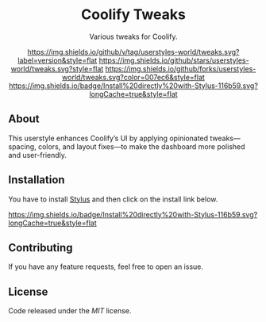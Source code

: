 #+STARTUP: nofold
#+HTML: <div align="center">

* Coolify Tweaks
Various tweaks for Coolify.

[[https://github.com/techwithanirudh/coolify-tweaks/releases][https://img.shields.io/github/v/tag/userstyles-world/tweaks.svg?label=version&style=flat]]
[[https://github.com/techwithanirudh/coolify-tweaks/stargazers][https://img.shields.io/github/stars/userstyles-world/tweaks.svg?style=flat]]
[[https://github.com/techwithanirudh/coolify-tweaks/network][https://img.shields.io/github/forks/userstyles-world/tweaks.svg?color=007ec6&style=flat]]
[[https://github.com/techwithanirudh/coolify-tweaks/raw/main/tweaks.user.styl][https://img.shields.io/badge/Install%20directly%20with-Stylus-116b59.svg?longCache=true&style=flat]]


#+HTML: <img src="https://github.com/user-attachments/assets/fc6ec1d1-8004-4b64-9068-7799affa0e72" width="100%"/>
#+HTML: </div>

** About
This userstyle enhances Coolify’s UI by applying opinionated tweaks—spacing, colors, and layout fixes—to make the dashboard more polished and user-friendly.

** Installation
You have to install [[https://add0n.com/stylus.html][Stylus]] and then click on the install link below.

[[https://github.com/techwithanirudh/coolify-tweaks/raw/main/tweaks.user.styl][https://img.shields.io/badge/Install%20directly%20with-Stylus-116b59.svg?longCache=true&style=flat]]

** Contributing
If you have any feature requests, feel free to open an issue.

** License
Code released under the [[license][MIT]] license.
